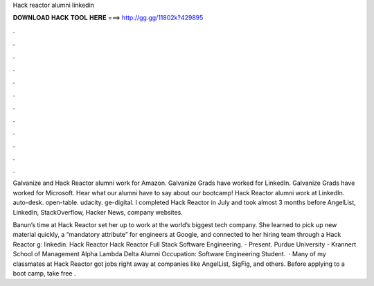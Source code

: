 Hack reactor alumni linkedin



𝐃𝐎𝐖𝐍𝐋𝐎𝐀𝐃 𝐇𝐀𝐂𝐊 𝐓𝐎𝐎𝐋 𝐇𝐄𝐑𝐄 ===> http://gg.gg/11802k?429895



.



.



.



.



.



.



.



.



.



.



.



.

Galvanize and Hack Reactor alumni work for Amazon. Galvanize Grads have worked for LinkedIn. Galvanize Grads have worked for Microsoft. Hear what our alumni have to say about our bootcamp! Hack Reactor alumni work at LinkedIn. auto-desk. open-table. udacity. ge-digital. I completed Hack Reactor in July and took almost 3 months before AngelList, LinkedIn, StackOverflow, Hacker News, company websites.

Banun’s time at Hack Reactor set her up to work at the world’s biggest tech company. She learned to pick up new material quickly, a “mandatory attribute” for engineers at Google, and connected to her hiring team through a Hack Reactor g: linkedin. Hack Reactor Hack Reactor Full Stack Software Engineering. - Present. Purdue University - Krannert School of Management Alpha Lambda Delta Alumni Occupation: Software Engineering Student.  · Many of my classmates at Hack Reactor got jobs right away at companies like AngelList, SigFig, and others. Before applying to a boot camp, take free .

